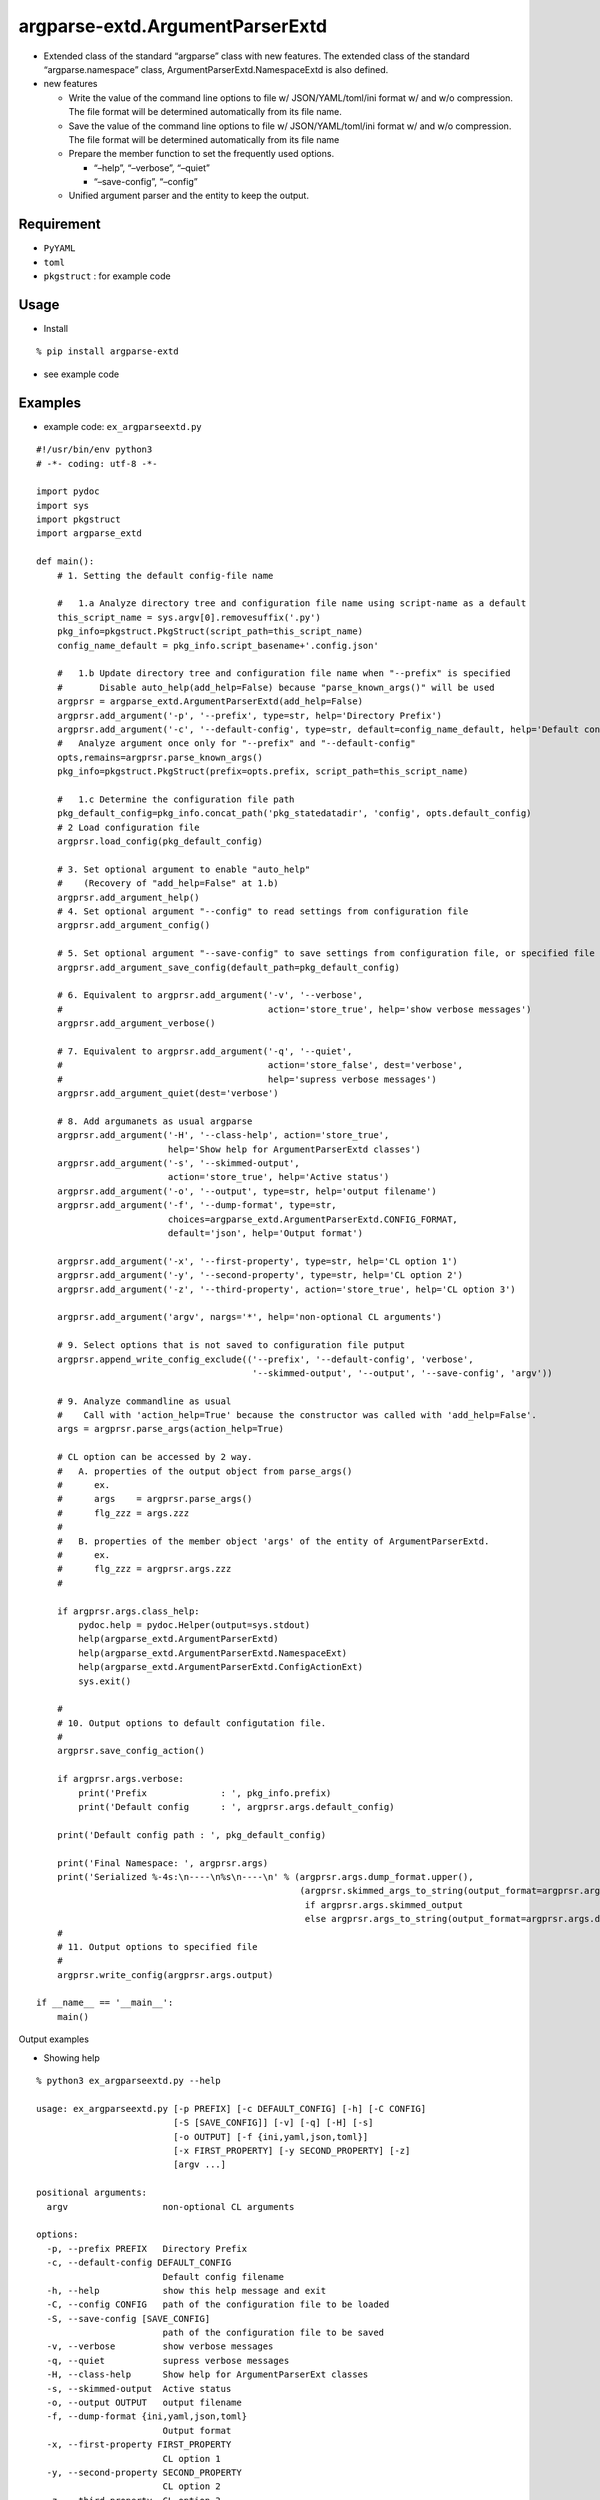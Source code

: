 argparse-extd.ArgumentParserExtd
================================

- Extended class of the standard “argparse” class with new features. The
  extended class of the standard “argparse.namespace” class,
  ArgumentParserExtd.NamespaceExtd is also defined.

- new features

  - Write the value of the command line options to file w/
    JSON/YAML/toml/ini format w/ and w/o compression. The file format
    will be determined automatically from its file name.

  - Save the value of the command line options to file w/
    JSON/YAML/toml/ini format w/ and w/o compression. The file format
    will be determined automatically from its file name

  - Prepare the member function to set the frequently used options.

    - “–help”, “–verbose”, “–quiet”
    - “–save-config”, “–config”

  - Unified argument parser and the entity to keep the output.

Requirement
-----------

- ``PyYAML``
- ``toml``
- ``pkgstruct`` : for example code

Usage
-----

- Install

::

    % pip install argparse-extd

- see example code

Examples
--------

- example code: ``ex_argparseextd.py``

::

   #!/usr/bin/env python3
   # -*- coding: utf-8 -*-

   import pydoc
   import sys
   import pkgstruct
   import argparse_extd

   def main():
       # 1. Setting the default config-file name

       #   1.a Analyze directory tree and configuration file name using script-name as a default
       this_script_name = sys.argv[0].removesuffix('.py')
       pkg_info=pkgstruct.PkgStruct(script_path=this_script_name)
       config_name_default = pkg_info.script_basename+'.config.json'

       #   1.b Update directory tree and configuration file name when "--prefix" is specified
       #       Disable auto_help(add_help=False) because "parse_known_args()" will be used
       argprsr = argparse_extd.ArgumentParserExtd(add_help=False)
       argprsr.add_argument('-p', '--prefix', type=str, help='Directory Prefix')
       argprsr.add_argument('-c', '--default-config', type=str, default=config_name_default, help='Default config filename')
       #   Analyze argument once only for "--prefix" and "--default-config"
       opts,remains=argprsr.parse_known_args()
       pkg_info=pkgstruct.PkgStruct(prefix=opts.prefix, script_path=this_script_name)

       #   1.c Determine the configuration file path
       pkg_default_config=pkg_info.concat_path('pkg_statedatadir', 'config', opts.default_config)
       # 2 Load configuration file
       argprsr.load_config(pkg_default_config)

       # 3. Set optional argument to enable "auto_help"
       #    (Recovery of "add_help=False" at 1.b)
       argprsr.add_argument_help()
       # 4. Set optional argument "--config" to read settings from configuration file
       argprsr.add_argument_config()

       # 5. Set optional argument "--save-config" to save settings from configuration file, or specified file
       argprsr.add_argument_save_config(default_path=pkg_default_config)

       # 6. Equivalent to argprsr.add_argument('-v', '--verbose',
       #                                       action='store_true', help='show verbose messages')
       argprsr.add_argument_verbose()

       # 7. Equivalent to argprsr.add_argument('-q', '--quiet',
       #                                       action='store_false', dest='verbose', 
       #                                       help='supress verbose messages')
       argprsr.add_argument_quiet(dest='verbose')

       # 8. Add argumanets as usual argparse 
       argprsr.add_argument('-H', '--class-help', action='store_true',
                            help='Show help for ArgumentParserExtd classes')
       argprsr.add_argument('-s', '--skimmed-output',
                            action='store_true', help='Active status')
       argprsr.add_argument('-o', '--output', type=str, help='output filename') 
       argprsr.add_argument('-f', '--dump-format', type=str,
                            choices=argparse_extd.ArgumentParserExtd.CONFIG_FORMAT,
                            default='json', help='Output format')

       argprsr.add_argument('-x', '--first-property', type=str, help='CL option 1')
       argprsr.add_argument('-y', '--second-property', type=str, help='CL option 2')
       argprsr.add_argument('-z', '--third-property', action='store_true', help='CL option 3')

       argprsr.add_argument('argv', nargs='*', help='non-optional CL arguments')

       # 9. Select options that is not saved to configuration file putput 
       argprsr.append_write_config_exclude(('--prefix', '--default-config', 'verbose',
                                            '--skimmed-output', '--output', '--save-config', 'argv'))
       
       # 9. Analyze commandline as usual
       #    Call with 'action_help=True' because the constructor was called with 'add_help=False'.
       args = argprsr.parse_args(action_help=True)

       # CL option can be accessed by 2 way.
       #   A. properties of the output object from parse_args()
       #      ex.
       #      args    = argprsr.parse_args()
       #      flg_zzz = args.zzz
       #
       #   B. properties of the member object 'args' of the entity of ArgumentParserExtd.
       #      ex.
       #      flg_zzz = argprsr.args.zzz
       #

       if argprsr.args.class_help:
           pydoc.help = pydoc.Helper(output=sys.stdout)
           help(argparse_extd.ArgumentParserExtd)
           help(argparse_extd.ArgumentParserExtd.NamespaceExt)
           help(argparse_extd.ArgumentParserExtd.ConfigActionExt)
           sys.exit()

       #
       # 10. Output options to default configutation file.
       #
       argprsr.save_config_action()

       if argprsr.args.verbose:
           print('Prefix              : ', pkg_info.prefix)
           print('Default config      : ', argprsr.args.default_config)

       print('Default config path : ', pkg_default_config)

       print('Final Namespace: ', argprsr.args)
       print('Serialized %-4s:\n----\n%s\n----\n' % (argprsr.args.dump_format.upper(), 
                                                     (argprsr.skimmed_args_to_string(output_format=argprsr.args.dump_format)
                                                      if argprsr.args.skimmed_output
                                                      else argprsr.args_to_string(output_format=argprsr.args.dump_format))))
       #      
       # 11. Output options to specified file
       #
       argprsr.write_config(argprsr.args.output)

   if __name__ == '__main__':
       main()

Output examples

- Showing help

::

   % python3 ex_argparseextd.py --help 

   usage: ex_argparseextd.py [-p PREFIX] [-c DEFAULT_CONFIG] [-h] [-C CONFIG]
                             [-S [SAVE_CONFIG]] [-v] [-q] [-H] [-s]
                             [-o OUTPUT] [-f {ini,yaml,json,toml}]
                             [-x FIRST_PROPERTY] [-y SECOND_PROPERTY] [-z]
                             [argv ...]

   positional arguments:
     argv                  non-optional CL arguments

   options:
     -p, --prefix PREFIX   Directory Prefix
     -c, --default-config DEFAULT_CONFIG
                           Default config filename
     -h, --help            show this help message and exit
     -C, --config CONFIG   path of the configuration file to be loaded
     -S, --save-config [SAVE_CONFIG]
                           path of the configuration file to be saved
     -v, --verbose         show verbose messages
     -q, --quiet           supress verbose messages
     -H, --class-help      Show help for ArgumentParserExt classes
     -s, --skimmed-output  Active status
     -o, --output OUTPUT   output filename
     -f, --dump-format {ini,yaml,json,toml}
                           Output format
     -x, --first-property FIRST_PROPERTY
                           CL option 1
     -y, --second-property SECOND_PROPERTY
                           CL option 2
     -z, --third-property  CL option 3

- Saving/Read config file

::

   % python3 ex_argparseextd.py -q -x 'prop1' -o sample.json.bz2 

   Default config path :  ***/var/lib/py_encstorage/config/ex_argparseextd.config.json
   Final Namespace:  NamespaceExt(prefix=None, default_config='ex_argparseextd.config.json', help=False, config=None, save_config=None, verbose=False, class_help=False, skimmed_output=False, output='sample.json.bz2', dump_format='json', first_property='prop1', second_property=None, third_property=False, argv=[])
   Serialized JSON:
   ----
   {
       "prefix": null,
       "default_config": "ex_argparseextd.config.json",
       "help": false,
       "config": null,
       "save_config": null,
       "verbose": false,
       "class_help": false,
       "skimmed_output": false,
       "output": "sample.json.bz2",
       "dump_format": "json",
       "first_property": "prop1",
       "second_property": null,
       "third_property": false,
       "argv": []
   }
   ----

   % bunzip2 -c sample.json.bz2
   {
       "class_help": false,
       "dump_format": "json",
       "first_property": "prop1",
       "second_property": null,
       "third_property": false
   }

   % python3 ex_argparseextd.py --config sample.json.bz2

   Default config path :  ***/var/lib/py_encstorage/config/ex_argparseextd.config.json
   Final Namespace:  NamespaceExt(prefix=None, default_config='ex_argparseextd.config.json', help=False, config=None, save_config=None, verbose=False, class_help=False, skimmed_output=False, output=None, dump_format='json', first_property='prop1', second_property=None, third_property=False, argv=[])
   Serialized JSON:
   ----
   {
       "prefix": null,
       "default_config": "ex_argparseextd.config.json",
       "help": false,
       "config": null,
       "save_config": null,
       "verbose": false,
       "class_help": false,
       "skimmed_output": false,
       "output": null,
       "dump_format": "json",
       "first_property": "prop1",
       "second_property": null,
       "third_property": false,
       "argv": []
   }
   ----

Author
------

::

   Nanigashi Uji (53845049+nanigashi-uji@users.noreply.github.com)
